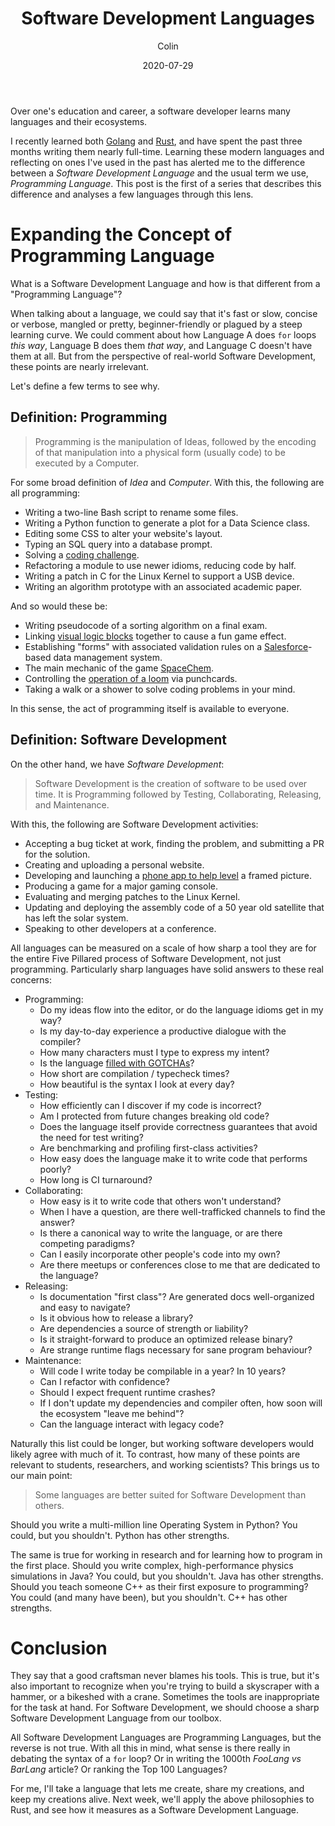 #+TITLE: Software Development Languages
#+DATE: 2020-07-29
#+AUTHOR: Colin
#+CATEGORY: programming

Over one's education and career, a software developer learns many languages and
their ecosystems.

I recently learned both [[https://golang.org/][Golang]] and [[https://www.rust-lang.org/][Rust]], and have spent the past three months
writing them nearly full-time. Learning these modern languages and reflecting on
ones I've used in the past has alerted me to the difference between a /Software
Development Language/ and the usual term we use, /Programming Language/. This
post is the first of a series that describes this difference and analyses a few
languages through this lens.

* Expanding the Concept of Programming Language

What is a Software Development Language and how is that different from a
"Programming Language"?

When talking about a language, we could say that it's fast or slow, concise or
verbose, mangled or pretty, beginner-friendly or plagued by a steep learning
curve. We could comment about how Language A does ~for~ loops /this way/,
Language B does them /that way/, and Language C doesn't have them at all. But
from the perspective of real-world Software Development, these points are nearly
irrelevant.

Let's define a few terms to see why.

** Definition: Programming

#+begin_quote
Programming is the manipulation of Ideas, followed by the encoding of that
manipulation into a physical form (usually code) to be executed by a Computer.
#+end_quote

For some broad definition of /Idea/ and /Computer/. With this, the following are
all programming:

- Writing a two-line Bash script to rename some files.
- Writing a Python function to generate a plot for a Data Science class.
- Editing some CSS to alter your website's layout.
- Typing an SQL query into a database prompt.
- Solving a [[https://projecteuler.net/][coding challenge]].
- Refactoring a module to use newer idioms, reducing code by half.
- Writing a patch in C for the Linux Kernel to support a USB device.
- Writing an algorithm prototype with an associated academic paper.

And so would these be:

- Writing pseudocode of a sorting algorithm on a final exam.
- Linking [[https://scratch.mit.edu/][visual logic blocks]] together to cause a fun game effect.
- Establishing "forms" with associated validation rules on a [[https://www.salesforce.com/][Salesforce]]-based
  data management system.
- The main mechanic of the game [[http://www.zachtronics.com/spacechem/][SpaceChem]].
- Controlling the [[https://en.wikipedia.org/wiki/Jacquard_machine][operation of a loom]] via punchcards.
- Taking a walk or a shower to solve coding problems in your mind.

In this sense, the act of programming itself is available to everyone.

** Definition: Software Development

On the other hand, we have /Software Development/:

#+begin_quote
Software Development is the creation of software to be used over time. It is
Programming followed by Testing, Collaborating, Releasing, and Maintenance.
#+end_quote

With this, the following are Software Development activities:

- Accepting a bug ticket at work, finding the problem, and submitting a PR for the solution.
- Creating and uploading a personal website.
- Developing and launching a [[https://apps.apple.com/us/app/bubble-level-for-iphone/id465613917][phone app to help level]] a framed picture.
- Producing a game for a major gaming console.
- Evaluating and merging patches to the Linux Kernel.
- Updating and deploying the assembly code of a 50 year old satellite that has left the solar system.
- Speaking to other developers at a conference.

All languages can be measured on a scale of how sharp a tool they are for the
entire Five Pillared process of Software Development, not just programming.
Particularly sharp languages have solid answers to these real concerns:

- Programming:
  - Do my ideas flow into the editor, or do the language idioms get in my way?
  - Is my day-to-day experience a productive dialogue with the compiler?
  - How many characters must I type to express my intent?
  - Is the language [[https://www.destroyallsoftware.com/talks/wat][filled with GOTCHAs]]?
  - How short are compilation / typecheck times?
  - How beautiful is the syntax I look at every day?
- Testing:
  - How efficiently can I discover if my code is incorrect?
  - Am I protected from future changes breaking old code?
  - Does the language itself provide correctness guarantees that avoid the need for test writing?
  - Are benchmarking and profiling first-class activities?
  - How easy does the language make it to write code that performs poorly?
  - How long is CI turnaround?
- Collaborating:
  - How easy is it to write code that others won't understand?
  - When I have a question, are there well-trafficked channels to find the answer?
  - Is there a canonical way to write the language, or are there competing paradigms?
  - Can I easily incorporate other people's code into my own?
  - Are there meetups or conferences close to me that are dedicated to the language?
- Releasing:
  - Is documentation "first class"? Are generated docs well-organized and easy to navigate?
  - Is it obvious how to release a library?
  - Are dependencies a source of strength or liability?
  - Is it straight-forward to produce an optimized release binary?
  - Are strange runtime flags necessary for sane program behaviour?
- Maintenance:
  - Will code I write today be compilable in a year? In 10 years?
  - Can I refactor with confidence?
  - Should I expect frequent runtime crashes?
  - If I don't update my dependencies and compiler often, how soon will the ecosystem "leave me behind"?
  - Can the language interact with legacy code?

Naturally this list could be longer, but working software developers would
likely agree with much of it. To contrast, how many of these points are relevant
to students, researchers, and working scientists? This brings us to our main point:

#+begin_quote
Some languages are better suited for Software Development than others.
#+end_quote

Should you write a multi-million line Operating System in Python?
You could, but you shouldn't. Python has other strengths.

The same is true for working in research and for learning how to program in the
first place. Should you write complex, high-performance physics simulations in
Java? You could, but you shouldn't. Java has other strengths. Should you teach
someone C++ as their first exposure to programming? You could (and many have
been), but you shouldn't. C++ has other strengths.

* Conclusion

They say that a good craftsman never blames his tools. This is true, but it's
also important to recognize when you're trying to build a skyscraper with a
hammer, or a bikeshed with a crane. Sometimes the tools are inappropriate for
the task at hand. For Software Development, we should choose a sharp Software
Development Language from our toolbox.

All Software Development Languages are Programming Languages, but the reverse is
not true. With all this in mind, what sense is there really in debating the
syntax of a ~for~ loop? Or in writing the 1000th /FooLang vs BarLang/ article?
Or ranking the Top 100 Languages?

For me, I'll take a language that lets me create, share my creations, and keep
my creations alive. Next week, we'll apply the above philosophies to Rust, and
see how it measures as a Software Development Language.
